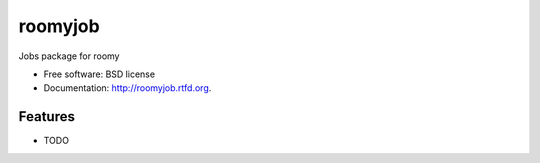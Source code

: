 ===============================
roomyjob
===============================

.. image:: https://badge.fury.io/py/roomyjob.png
    :target: http://badge.fury.io/py/roomyjob
    
.. image:: https://travis-ci.org/bwghughes/roomyjob.png?branch=master
        :target: https://travis-ci.org/bwghughes/roomyjob

.. image:: https://pypip.in/d/roomyjob/badge.png
        :target: https://crate.io/packages/roomyjob?version=latest


Jobs package for roomy

* Free software: BSD license
* Documentation: http://roomyjob.rtfd.org.

Features
--------

* TODO